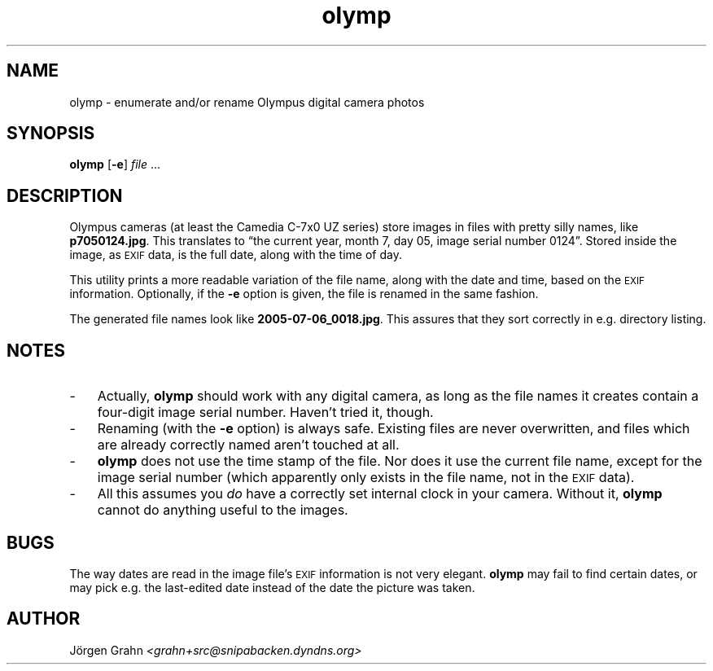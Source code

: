 .\" $Id: olymp.1,v 1.2 2006-02-05 19:54:19 grahn Exp $
.\" $Name:  $
.\" 
.\"
.ss 12 0
.
.TH olymp 1 "FEB 2006" "Olymp" "User Manuals"
.
.SH "NAME"
olymp \- enumerate and/or rename Olympus digital camera photos
.
.SH "SYNOPSIS"
.B olymp
.RB [ \-e ]
.I file
\&...
.
.SH "DESCRIPTION"
.
Olympus cameras (at least the Camedia C-7x0 UZ series)
store images in files with pretty silly names, like
.BR p7050124.jpg .
This translates to
\[lq]the current year,
month 7,
day 05,
image serial number 0124\[rq].
Stored inside the image, as
.SM EXIF
data, is the full date, along with the time of day.
.LP
This utility prints a more readable variation of the file name,
along with the date and time, based on the
.SM EXIF
information.
Optionally, if the
.B \-e
option is given,
the file is renamed in the same fashion.
.LP
The generated file names look like
.BR 2005-07-06_0018.jpg .
This assures that they sort correctly in e.g. directory listing.
.
.SH "NOTES"
.
.IP \- 3n
Actually,
.B olymp
should work with any digital camera, as long as the file names it creates
contain a four-digit image serial number.
Haven't tried it, though.
.
.IP \-
Renaming (with the
.B \-e
option) is always safe.
Existing files are never overwritten, and files which are already
correctly named aren't touched at all.
.
.IP \-
.B olymp
does not use the time stamp of the file.
Nor does it use the current file name, except for the image serial number
(which apparently only exists in the file name, not in the
.SM EXIF
data).
.
.IP \-
All this assumes you
.I do
have a correctly set internal clock in your camera.
Without it,
.B olymp
cannot do anything useful to the images.
.
.SH "BUGS"
.
The way dates are read in the image file's
.SM EXIF
information is not very elegant.
.B olymp
may fail to find certain dates,
or may pick e.g. the last-edited date instead of
the date the picture was taken.
.
.SH "AUTHOR"
J\(:orgen Grahn \fI<grahn+src@snipabacken.dyndns.org>
